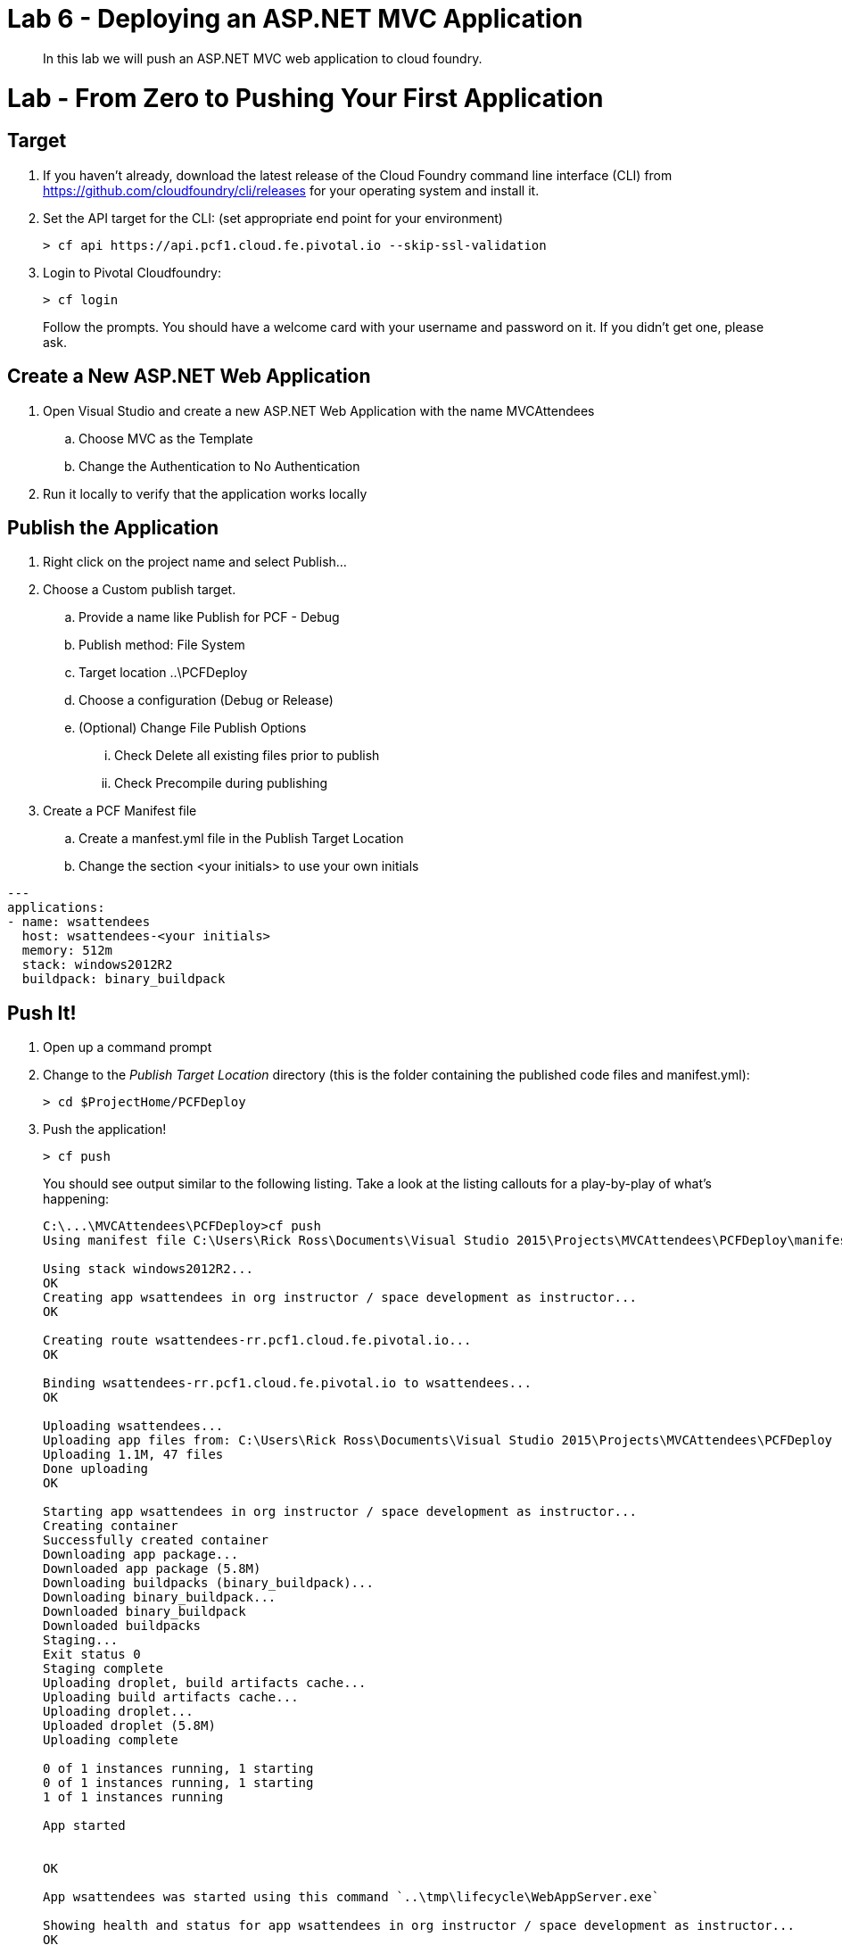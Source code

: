 = Lab 6 - Deploying an ASP.NET MVC Application

[abstract]
--
In this lab we will push an ASP.NET MVC web application to cloud foundry.
--

= Lab - From Zero to Pushing Your First Application

== Target

. If you haven't already, download the latest release of the Cloud Foundry command line interface  (CLI) from https://github.com/cloudfoundry/cli/releases for your operating system and install it.

. Set the API target for the CLI: (set appropriate end point for your environment)
+
----
> cf api https://api.pcf1.cloud.fe.pivotal.io --skip-ssl-validation
----

. Login to Pivotal Cloudfoundry:
+
----
> cf login
----
+
Follow the prompts.  You should have a welcome card with your username and password on it.  If you didn't get one, please ask.

== Create a New ASP.NET Web Application 

. Open Visual Studio and create a new ASP.NET Web Application with the name MVCAttendees
.. Choose MVC as the Template
.. Change the Authentication to No Authentication
. Run it locally to verify that the application works locally

== Publish the Application

. Right click on the project name and select Publish...
. Choose a Custom publish target. 
.. Provide a name like Publish for PCF - Debug
.. Publish method: File System
.. Target location ..\PCFDeploy
.. Choose a configuration (Debug or Release)
.. (Optional) Change File Publish Options
... Check Delete all existing files prior to publish
... Check Precompile during publishing
. Create a PCF Manifest file
.. Create a manfest.yml file in the Publish Target Location
.. Change the section <your initials> to use your own initials
```
---
applications:
- name: wsattendees
  host: wsattendees-<your initials>
  memory: 512m
  stack: windows2012R2
  buildpack: binary_buildpack
```

== Push It!

. Open up a command prompt 
. Change to the _Publish Target Location_  directory (this is the folder containing the published code files and manifest.yml):
+
----
> cd $ProjectHome/PCFDeploy
----

. Push the application!
+
----
> cf push
----
+
You should see output similar to the following listing. Take a look at the listing callouts for a play-by-play of what's happening:
+
====
----
C:\...\MVCAttendees\PCFDeploy>cf push
Using manifest file C:\Users\Rick Ross\Documents\Visual Studio 2015\Projects\MVCAttendees\PCFDeploy\manifest.yml

Using stack windows2012R2...
OK
Creating app wsattendees in org instructor / space development as instructor...
OK

Creating route wsattendees-rr.pcf1.cloud.fe.pivotal.io...
OK

Binding wsattendees-rr.pcf1.cloud.fe.pivotal.io to wsattendees...
OK

Uploading wsattendees...
Uploading app files from: C:\Users\Rick Ross\Documents\Visual Studio 2015\Projects\MVCAttendees\PCFDeploy
Uploading 1.1M, 47 files
Done uploading
OK

Starting app wsattendees in org instructor / space development as instructor...
Creating container
Successfully created container
Downloading app package...
Downloaded app package (5.8M)
Downloading buildpacks (binary_buildpack)...
Downloading binary_buildpack...
Downloaded binary_buildpack
Downloaded buildpacks
Staging...
Exit status 0
Staging complete
Uploading droplet, build artifacts cache...
Uploading build artifacts cache...
Uploading droplet...
Uploaded droplet (5.8M)
Uploading complete

0 of 1 instances running, 1 starting
0 of 1 instances running, 1 starting
1 of 1 instances running

App started


OK

App wsattendees was started using this command `..\tmp\lifecycle\WebAppServer.exe`

Showing health and status for app wsattendees in org instructor / space development as instructor...
OK

requested state: started
instances: 1/1
usage: 512M x 1 instances
urls: wsattendees-rr.pcf1.cloud.fe.pivotal.io
last uploaded: Tue Dec 8 19:02:37 UTC 2015
stack: windows2012R2
buildpack: binary_buildpack

     state     since                    cpu    memory      disk      details
#0   running   2015-12-08 02:03:31 PM   0.0%   0 of 512M   0 of 1G

$
----
<1> The CLI is using a manifest to provide necessary configuration details such as application name, memory to be allocated, the stack to be used (in this case Windows2012R2), the number of instances requested to start, and path to the application artifact.
Take a look at `manifest.yml` to see how.
<2> In most cases, the CLI indicates each Cloud Foundry API call as it happens.
In this case, the CLI has created an application record for _wsattendees_ in your assigned space.
<3> All HTTP/HTTPS requests to applications will flow through Cloud Foundry's front-end router called http://docs.cloudfoundry.org/concepts/architecture/router.html[(Go)Router].
Here the CLI is creating a route with your initials (again, see `manifest.yml` for a hint!) to prevent route collisions across the default `pcf1.cloud.fe.pivotal.io` domain.
<4> Now the CLI is _binding_ the created route to the application.
Routes can actually be bound to multiple applications to support techniques such as http://www.mattstine.com/2013/07/10/blue-green-deployments-on-cloudfoundry[blue-green deployments].
<5> The CLI finally uploads the application bits to Pivotal Cloud Foundry. Notice that it's uploading _47 files_! This is because Cloud Foundry actually uploads all the files for the deployment for caching purposes.
<6> Now we begin the staging process. By choosing the Windows2012R2 stack a container is created on the runtime to prepare the application to run, a second container is then generated that will host your application...in this case using the WebAppServer process in Windows.  If you would continue on to the other language labs you can push an application on the Linux stack, this step gets replaced with the steps appropriate for the application being run.
<7> The complete package of your application and all of its necessary runtime components is called a _droplet_.
Here the droplet is being uploaded to Pivotal Cloudfoundry's internal blobstore so that it can be easily copied to one or more _http://docs.cloudfoundry.org/concepts/architecture/execution-agent.html[Cells]_ for execution.
<8> The CLI tells you exactly what command and argument set was used to start your application.
<9> Finally the CLI reports the current status of your application's health.
====

. Visit the application in your browser by hitting the route that was generated by the CLI:
+
image::mvcattendeesrunning.png[]

== Interact with App from CF CLI

. Get information about the currently deployed application using CLI apps command:
+
----
> cf apps
----
+
Note the application name for next steps

. Scale the app to 2 instances
+
----
> cf scale wsattendees -i 2
----

. Get information about running instances, memory, CPU, and other statistics using CLI instances command
+
----
> cf app wsattendees
----

. Stop the deployed application using the CLI
+
----
> cf stop wsattendees
----

. Delete the deployed application using the CLI
+
----
> cf delete wsattendees
----

*** link:/labs/lab7/lab.adoc[Binding your **.NET** ASP.NET MVC Application]